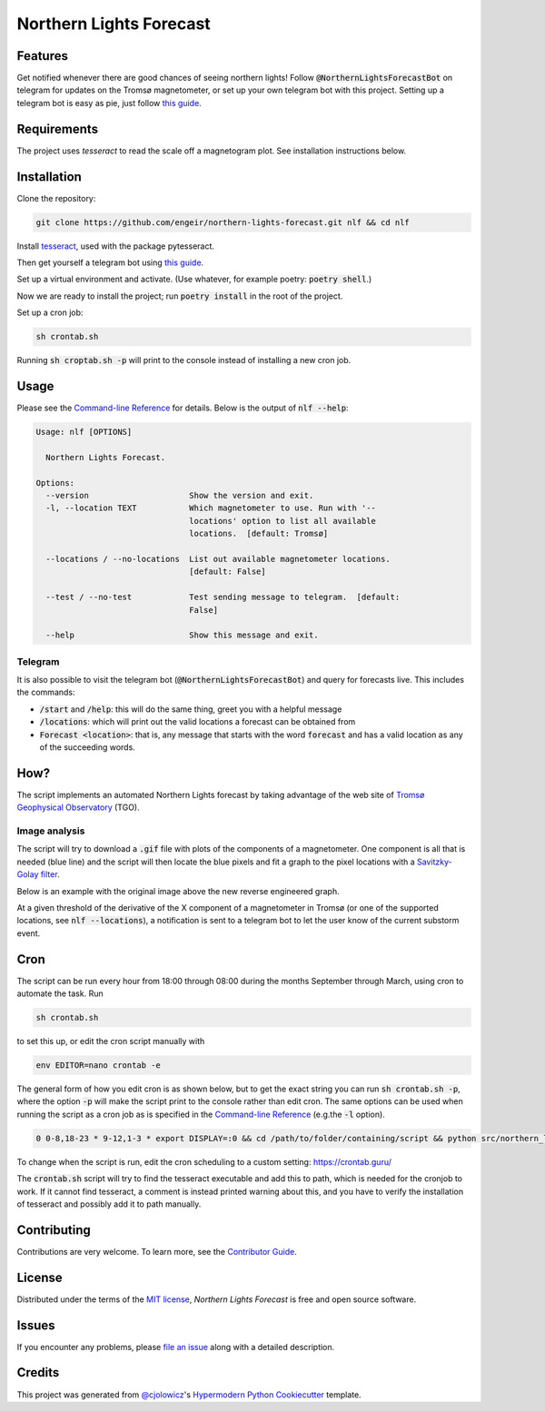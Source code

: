 Northern Lights Forecast
========================

|PyPI| |Python Version| |License| |Read the Docs|

|Tests| |Codecov| |pre-commit| |Black|

.. |PyPI| image:: https://img.shields.io/pypi/v/northern-lights-forecast.svg
   :target: https://pypi.org/project/northern-lights-forecast/
   :alt: PyPI
.. |Python Version| image:: https://img.shields.io/pypi/pyversions/northern-lights-forecast
   :target: https://pypi.org/project/northern-lights-forecast
   :alt: Python Version
.. https://img.shields.io/pypi/l/northern-lights-forecast
.. |License| image:: https://img.shields.io/badge/license-MIT-blue
   :target: https://opensource.org/licenses/MIT
   :alt: License
.. |Read the Docs| image:: https://img.shields.io/readthedocs/northern-lights-forecast/stable.svg?label=Read%20the%20Docs
   :target: https://northern-lights-forecast.readthedocs.io/
   :alt: Read the documentation at https://northern-lights-forecast.readthedocs.io/
.. |Tests| image:: https://github.com/engeir/northern-lights-forecast/workflows/Tests/badge.svg
   :target: https://github.com/engeir/northern-lights-forecast/actions?workflow=Tests
   :alt: Tests
.. |Codecov| image:: https://codecov.io/gh/engeir/northern-lights-forecast/branch/main/graph/badge.svg
   :target: https://codecov.io/gh/engeir/northern-lights-forecast
   :alt: Codecov
.. |pre-commit| image:: https://img.shields.io/badge/pre--commit-enabled-brightgreen?logo=pre-commit&logoColor=white
   :target: https://github.com/pre-commit/pre-commit
   :alt: pre-commit
.. |Black| image:: https://img.shields.io/badge/code%20style-black-000000.svg
   :target: https://github.com/psf/black
   :alt: Black

Features
--------

Get notified whenever there are good chances of seeing northern lights! Follow
:code:`@NorthernLightsForecastBot` on telegram for updates on the Tromsø magnetometer, or
set up your own telegram bot with this project. Setting up a telegram bot is easy as pie,
just follow `this guide`_.

Requirements
------------

The project uses `tesseract` to read the scale off a magnetogram plot. See installation
instructions below.

Installation
------------

.. You can install *Northern Lights Forecast* via pip_ from PyPI_:

.. .. code:: console

..    $ pip install northern-lights-forecast

Clone the repository:

.. code:: console

    git clone https://github.com/engeir/northern-lights-forecast.git nlf && cd nlf

Install tesseract_, used with the package pytesseract.

Then get yourself a telegram bot using `this guide`_.

Set up a virtual environment and activate. (Use whatever, for example poetry:
:code:`poetry shell`.)

Now we are ready to install the project; run :code:`poetry install` in the root of the
project.

.. :code:`pillow` is a bit picky, and might have to be installed directly with
.. pip: :code:`pip install pillow`. And :code:`pip install scipy`, :code:`pip install
.. scikit-image`, :code:`pip install opencv-python`.

Set up a cron job:

.. code:: console

   sh crontab.sh

Running :code:`sh croptab.sh -p` will print to the console instead of installing a new
cron job.

Usage
-----

Please see the `Command-line Reference <Usage_>`_ for details. Below is the output of
:code:`nlf --help`:

.. code:: console

    Usage: nlf [OPTIONS]

      Northern Lights Forecast.

    Options:
      --version                     Show the version and exit.
      -l, --location TEXT           Which magnetometer to use. Run with '--
                                    locations' option to list all available
                                    locations.  [default: Tromsø]

      --locations / --no-locations  List out available magnetometer locations.
                                    [default: False]

      --test / --no-test            Test sending message to telegram.  [default:
                                    False]

      --help                        Show this message and exit.

Telegram
^^^^^^^^

It is also possible to visit the telegram bot (:code:`@NorthernLightsForecastBot`) and
query for forecasts live. This includes the commands:

* :code:`/start` and :code:`/help`: this will do the same thing, greet you with a helpful
  message
* :code:`/locations`: which will print out the valid locations a forecast can be obtained
  from
* :code:`Forecast <location>`: that is, any message that starts with the word
  :code:`forecast` and has a valid location as any of the succeeding words.

.. image:: assets/telegram_screendump.gif

How?
----

The script implements an automated Northern Lights forecast by taking advantage of the web
site of `Tromsø Geophysical Observatory`_ (TGO).

Image analysis
^^^^^^^^^^^^^^

The script will try to download a :code:`.gif` file with plots of the components of a
magnetometer. One component is all that is needed (blue line) and the script will then
locate the blue pixels and fit a graph to the pixel locations with a `Savitzky-Golay
filter`_.

Below is an example with the original image above the new reverse engineered graph.

.. image:: assets/before.jpg

.. image:: assets/after.png

At a given threshold of the derivative of the X component of a magnetometer in Tromsø (or
one of the supported locations, see :code:`nlf --locations`), a notification is sent to a
telegram bot to let the user know of the current substorm event.

Cron
----

The script can be run every hour from 18:00 through 08:00 during the months September
through March, using cron to automate the task. Run

.. code:: console

    sh crontab.sh

to set this up, or edit the cron script manually with

.. code:: console

    env EDITOR=nano crontab -e

The general form of how you edit cron is as shown below, but to get the exact string you
can run :code:`sh crontab.sh -p`, where the option :code:`-p` will make the script print
to the console rather than edit cron. The same options can be used when running the script
as a cron job as is specified in the `Command-line Reference <Usage_>`_ (e.g.\ the
:code:`-l` option).

.. code:: console

    0 0-8,18-23 * 9-12,1-3 * export DISPLAY=:0 && cd /path/to/folder/containing/script && python src/northern_lights_forecast/__main__.py > t.txt 2>&1

To change when the script is run, edit the cron scheduling to a custom setting:
https://crontab.guru/

The :code:`crontab.sh` script will try to find the tesseract executable and add this to
path, which is needed for the cronjob to work.  If it cannot find tesseract, a comment is
instead printed warning about this, and you have to verify the installation of tesseract
and possibly add it to path manually.

Contributing
------------

Contributions are very welcome.
To learn more, see the `Contributor Guide`_.


License
-------

Distributed under the terms of the `MIT license`_,
*Northern Lights Forecast* is free and open source software.


Issues
------

If you encounter any problems,
please `file an issue`_ along with a detailed description.


Credits
-------

This project was generated from `@cjolowicz`_'s `Hypermodern Python Cookiecutter`_ template.

.. _@cjolowicz: https://github.com/cjolowicz
.. _Cookiecutter: https://github.com/audreyr/cookiecutter
.. _MIT license: https://opensource.org/licenses/MIT
.. _PyPI: https://pypi.org/
.. _Hypermodern Python Cookiecutter: https://github.com/cjolowicz/cookiecutter-hypermodern-python
.. _file an issue: https://github.com/engeir/northern-lights-forecast/issues
.. _pip: https://pip.pypa.io/
.. _tesseract: https://tesseract-ocr.github.io/tessdoc/Compiling-%E2%80%93-GitInstallation.html
.. _RealPython: https://realpython.com/python-send-email/#option-1-setting-up-a-gmail-account-for-development
.. _Tromsø Geophysical Observatory: https://www.tgo.uit.no/
.. _this guide: https://medium.com/@robertbracco1/how-to-write-a-telegram-bot-to-send-messages-with-python-bcdf45d0a580
.. _this video: https://www.youtube.com/watch?v=rdBTLOx0gi4
.. _Savitzky-Golay filter: https://docs.scipy.org/doc/scipy/reference/generated/scipy.signal.savgol_filter.html
.. github-only
.. _Contributor Guide: CONTRIBUTING.rst
.. _Usage: https://northern-lights-forecast.readthedocs.io/en/latest/usage.html
